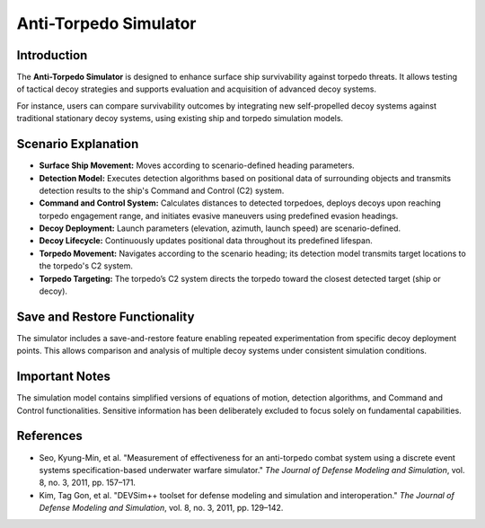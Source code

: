 
Anti-Torpedo Simulator
======================

Introduction
------------

The **Anti-Torpedo Simulator** is designed to enhance surface ship survivability against torpedo threats. It allows testing of tactical decoy strategies and supports evaluation and acquisition of advanced decoy systems.

For instance, users can compare survivability outcomes by integrating new self-propelled decoy systems against traditional stationary decoy systems, using existing ship and torpedo simulation models.

Scenario Explanation
--------------------

- **Surface Ship Movement:** Moves according to scenario-defined heading parameters.
- **Detection Model:** Executes detection algorithms based on positional data of surrounding objects and transmits detection results to the ship's Command and Control (C2) system.
- **Command and Control System:** Calculates distances to detected torpedoes, deploys decoys upon reaching torpedo engagement range, and initiates evasive maneuvers using predefined evasion headings.
- **Decoy Deployment:** Launch parameters (elevation, azimuth, launch speed) are scenario-defined.
- **Decoy Lifecycle:** Continuously updates positional data throughout its predefined lifespan.
- **Torpedo Movement:** Navigates according to the scenario heading; its detection model transmits target locations to the torpedo's C2 system.
- **Torpedo Targeting:** The torpedo’s C2 system directs the torpedo toward the closest detected target (ship or decoy).

Save and Restore Functionality
------------------------------

The simulator includes a save-and-restore feature enabling repeated experimentation from specific decoy deployment points. This allows comparison and analysis of multiple decoy systems under consistent simulation conditions.

Important Notes
---------------

The simulation model contains simplified versions of equations of motion, detection algorithms, and Command and Control functionalities. Sensitive information has been deliberately excluded to focus solely on fundamental capabilities.

References
----------

- Seo, Kyung-Min, et al. "Measurement of effectiveness for an anti-torpedo combat system using a discrete event systems specification-based underwater warfare simulator." *The Journal of Defense Modeling and Simulation*, vol. 8, no. 3, 2011, pp. 157–171.
- Kim, Tag Gon, et al. "DEVSim++ toolset for defense modeling and simulation and interoperation." *The Journal of Defense Modeling and Simulation*, vol. 8, no. 3, 2011, pp. 129–142.
